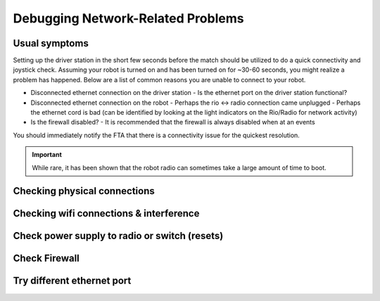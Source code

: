 Debugging Network-Related Problems
==================================

Usual symptoms
--------------

Setting up the driver station in the short few seconds before the match should be utilized to do a quick connectivity and joystick check. Assuming your robot is turned on and has been turned on for ~30-60 seconds, you might realize a problem has happened. Below are a list of common reasons you are unable to connect to your robot.

- Disconnected ethernet connection on the driver station
  - Is the ethernet port on the driver station functional?
- Disconnected ethernet connection on the robot
  - Perhaps the rio <-> radio connection came unplugged
  - Perhaps the ethernet cord is bad (can be identified by looking at the light indicators on the Rio/Radio for network activity)
- Is the firewall disabled?
  - It is recommended that the firewall is always disabled when at an events

.. todo:: add more and maybe some images

You should immediately notify the FTA that there is a connectivity issue for the quickest resolution.

.. important:: While rare, it has been shown that the robot radio can sometimes take a large amount of time to boot.

Checking physical connections
------------------------------

Checking wifi connections & interference
----------------------------------------

Check power supply to radio or switch (resets)
----------------------------------------------

Check Firewall
--------------

Try different ethernet port
---------------------------

